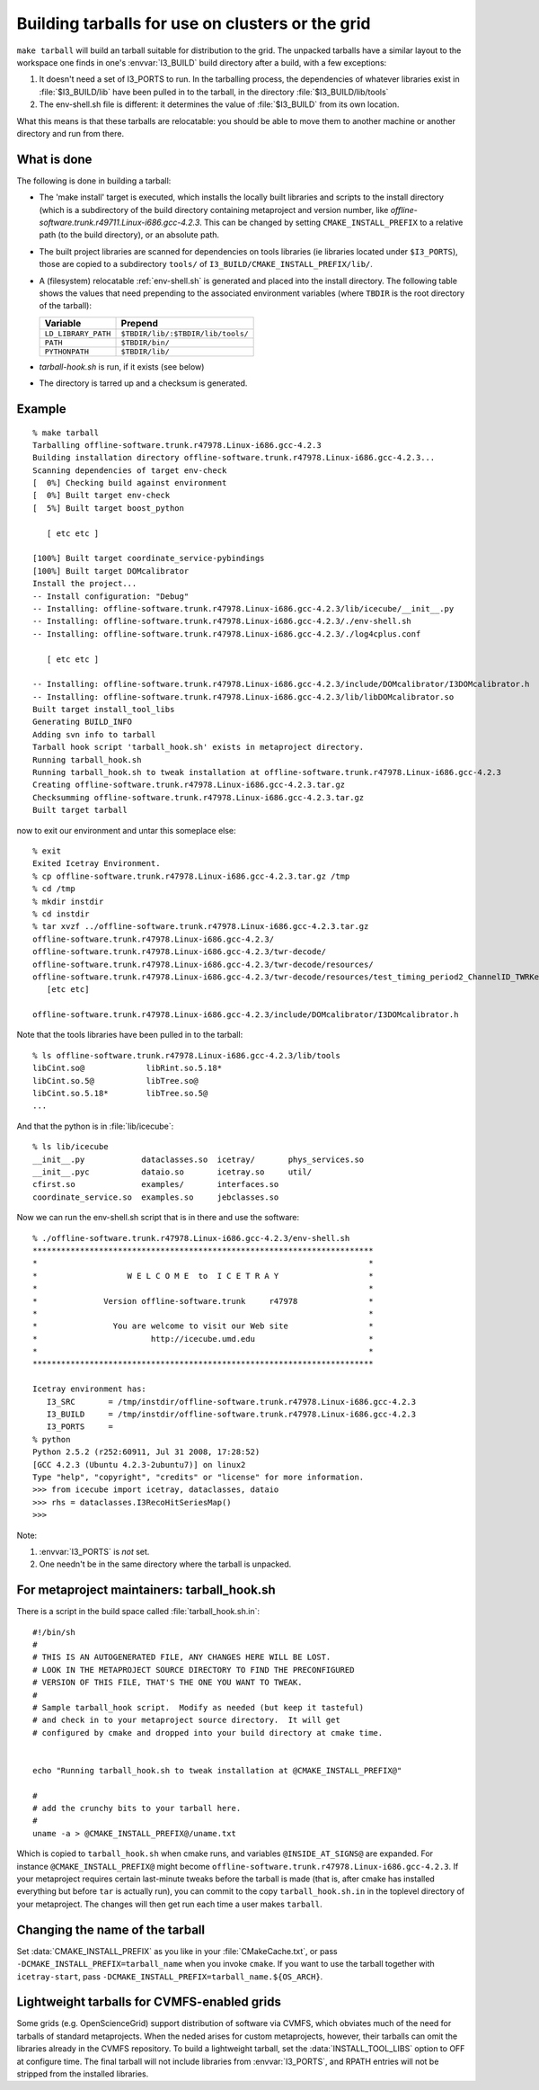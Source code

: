 .. index:: 
   single: tarball
   single: grid, running on
   single: cluster, running on
   single: make targets ; tarball

Building tarballs for use on clusters or the grid
=================================================

``make tarball`` will build an tarball suitable for distribution to
the grid.  The unpacked tarballs have a similar layout to the
workspace one finds in one's :envvar:`I3_BUILD` build directory after
a build, with a few exceptions:

1.  It doesn't need a set of I3_PORTS to run.  In the tarballing
    process, the dependencies of whatever libraries exist in
    :file:`$I3_BUILD/lib` have been pulled in to the tarball, 
    in the directory :file:`$I3_BUILD/lib/tools`

#.  The env-shell.sh file is different: it determines the value 
    of :file:`$I3_BUILD` from its own location.

What this means is that these tarballs are relocatable: you should be
able to move them to another machine or another directory and run
from there.   

What is done
------------

The following is done in building a tarball:

.. _CMAKE_INSTALL_PREFIX:
.. index:: CMAKE_INSTALL_PREFIX

* The 'make install' target is executed, which installs the locally
  built libraries and scripts to the install directory (which is a
  subdirectory of the build directory containing metaproject and
  version number, like
  *offline-software.trunk.r49711.Linux-i686.gcc-4.2.3*.  This can be
  changed by setting ``CMAKE_INSTALL_PREFIX`` to a relative path (to
  the build directory), or an absolute path.  

* The built project libraries are scanned for dependencies on tools
  libraries (ie libraries located under ``$I3_PORTS``), those are
  copied to a subdirectory ``tools/`` of
  ``I3_BUILD/CMAKE_INSTALL_PREFIX/lib/``.

* A (filesystem) relocatable :ref:`env-shell.sh` is generated and
  placed into the install directory.  The following table shows the
  values that need prepending to the associated environment
  variables (where ``TBDIR`` is the root
  directory of the tarball):

  ===================== ==============================================
  Variable              Prepend
  ===================== ==============================================
  ``LD_LIBRARY_PATH``   ``$TBDIR/lib/:$TBDIR/lib/tools/``
  ``PATH``		``$TBDIR/bin/``
  ``PYTHONPATH``        ``$TBDIR/lib/``
  ===================== ==============================================
  
* *tarball-hook.sh* is run, if it exists (see below)

* The directory is tarred up and a checksum is generated.



Example
-------

.. highlight:: sh

::

   % make tarball
   Tarballing offline-software.trunk.r47978.Linux-i686.gcc-4.2.3
   Building installation directory offline-software.trunk.r47978.Linux-i686.gcc-4.2.3...
   Scanning dependencies of target env-check
   [  0%] Checking build against environment
   [  0%] Built target env-check
   [  5%] Built target boost_python
   
      [ etc etc ]

   [100%] Built target coordinate_service-pybindings
   [100%] Built target DOMcalibrator
   Install the project...
   -- Install configuration: "Debug"
   -- Installing: offline-software.trunk.r47978.Linux-i686.gcc-4.2.3/lib/icecube/__init__.py
   -- Installing: offline-software.trunk.r47978.Linux-i686.gcc-4.2.3/./env-shell.sh
   -- Installing: offline-software.trunk.r47978.Linux-i686.gcc-4.2.3/./log4cplus.conf
   
      [ etc etc ]

   -- Installing: offline-software.trunk.r47978.Linux-i686.gcc-4.2.3/include/DOMcalibrator/I3DOMcalibrator.h
   -- Installing: offline-software.trunk.r47978.Linux-i686.gcc-4.2.3/lib/libDOMcalibrator.so
   Built target install_tool_libs
   Generating BUILD_INFO
   Adding svn info to tarball
   Tarball hook script 'tarball_hook.sh' exists in metaproject directory.
   Running tarball_hook.sh
   Running tarball_hook.sh to tweak installation at offline-software.trunk.r47978.Linux-i686.gcc-4.2.3
   Creating offline-software.trunk.r47978.Linux-i686.gcc-4.2.3.tar.gz
   Checksumming offline-software.trunk.r47978.Linux-i686.gcc-4.2.3.tar.gz
   Built target tarball

now to exit our environment and untar this someplace else::

   % exit
   Exited Icetray Environment.
   % cp offline-software.trunk.r47978.Linux-i686.gcc-4.2.3.tar.gz /tmp
   % cd /tmp
   % mkdir instdir
   % cd instdir 
   % tar xvzf ../offline-software.trunk.r47978.Linux-i686.gcc-4.2.3.tar.gz 
   offline-software.trunk.r47978.Linux-i686.gcc-4.2.3/
   offline-software.trunk.r47978.Linux-i686.gcc-4.2.3/twr-decode/
   offline-software.trunk.r47978.Linux-i686.gcc-4.2.3/twr-decode/resources/
   offline-software.trunk.r47978.Linux-i686.gcc-4.2.3/twr-decode/resources/test_timing_period2_ChannelID_TWRKey.xml
      [etc etc]

   offline-software.trunk.r47978.Linux-i686.gcc-4.2.3/include/DOMcalibrator/I3DOMcalibrator.h

Note that the tools libraries have been pulled in to the tarball::

   % ls offline-software.trunk.r47978.Linux-i686.gcc-4.2.3/lib/tools 
   libCint.so@             libRint.so.5.18*
   libCint.so.5@           libTree.so@
   libCint.so.5.18*        libTree.so.5@
   ...

And that the python is in :file:`lib/icecube`::

   % ls lib/icecube 
   __init__.py            dataclasses.so  icetray/       phys_services.so
   __init__.pyc           dataio.so       icetray.so     util/
   cfirst.so              examples/       interfaces.so
   coordinate_service.so  examples.so     jebclasses.so

Now we can run the env-shell.sh script that is in there and use the software::

   % ./offline-software.trunk.r47978.Linux-i686.gcc-4.2.3/env-shell.sh 
   ************************************************************************
   *                                                                      *
   *                   W E L C O M E  to  I C E T R A Y                   *
   *                                                                      *
   *              Version offline-software.trunk     r47978               *
   *                                                                      *
   *                You are welcome to visit our Web site                 *
   *                        http://icecube.umd.edu                        *
   *                                                                      *
   ************************************************************************
   
   Icetray environment has:
      I3_SRC       = /tmp/instdir/offline-software.trunk.r47978.Linux-i686.gcc-4.2.3
      I3_BUILD     = /tmp/instdir/offline-software.trunk.r47978.Linux-i686.gcc-4.2.3
      I3_PORTS     = 
   % python
   Python 2.5.2 (r252:60911, Jul 31 2008, 17:28:52) 
   [GCC 4.2.3 (Ubuntu 4.2.3-2ubuntu7)] on linux2
   Type "help", "copyright", "credits" or "license" for more information.
   >>> from icecube import icetray, dataclasses, dataio
   >>> rhs = dataclasses.I3RecoHitSeriesMap()
   >>> 

Note:

1.  :envvar:`I3_PORTS` is *not* set.
#.  One needn't be in the same directory where the tarball is unpacked.



.. index:: tarball_hook.sh

For metaproject maintainers:  tarball_hook.sh
---------------------------------------------

There is a script in the build space called
:file:`tarball_hook.sh.in`::

    #!/bin/sh
    #
    # THIS IS AN AUTOGENERATED FILE, ANY CHANGES HERE WILL BE LOST.
    # LOOK IN THE METAPROJECT SOURCE DIRECTORY TO FIND THE PRECONFIGURED
    # VERSION OF THIS FILE, THAT'S THE ONE YOU WANT TO TWEAK.
    #
    # Sample tarball_hook script.  Modify as needed (but keep it tasteful)
    # and check in to your metaproject source directory.  It will get
    # configured by cmake and dropped into your build directory at cmake time.
    
    
    echo "Running tarball_hook.sh to tweak installation at @CMAKE_INSTALL_PREFIX@"
    
    #
    # add the crunchy bits to your tarball here.
    #
    uname -a > @CMAKE_INSTALL_PREFIX@/uname.txt
    
Which is copied to ``tarball_hook.sh`` when cmake runs, and
variables ``@INSIDE_AT_SIGNS@`` are expanded.  For instance
``@CMAKE_INSTALL_PREFIX@`` might become
``offline-software.trunk.r47978.Linux-i686.gcc-4.2.3``.  If your
metaproject requires certain last-minute tweaks before the tarball is
made (that is, after cmake has installed everything but before ``tar``
is actually run), you can commit to the copy ``tarball_hook.sh.in`` in
the toplevel directory of your metaproject.  The changes will then get
run each time a user makes ``tarball``.

Changing the name of the tarball
--------------------------------

.. index:: CMAKE_INSTALL_PREFIX

Set :data:`CMAKE_INSTALL_PREFIX` as you like in your
:file:`CMakeCache.txt`, or pass ``-DCMAKE_INSTALL_PREFIX=tarball_name`` when 
you invoke ``cmake``. If you want to use the tarball together with
``icetray-start``, pass ``-DCMAKE_INSTALL_PREFIX=tarball_name.${OS_ARCH}``.

Lightweight tarballs for CVMFS-enabled grids
--------------------------------------------

Some grids (e.g. OpenScienceGrid) support distribution of software via CVMFS,
which obviates much of the need for tarballs of standard metaprojects. When
the neded arises for custom metaprojects, however, their tarballs can omit the
libraries already in the CVMFS repository. To build a lightweight tarball, set
the :data:`INSTALL_TOOL_LIBS` option to OFF at configure time. The final
tarball will not include libraries from :envvar:`I3_PORTS`, and RPATH entries
will not be stripped from the installed libraries.


